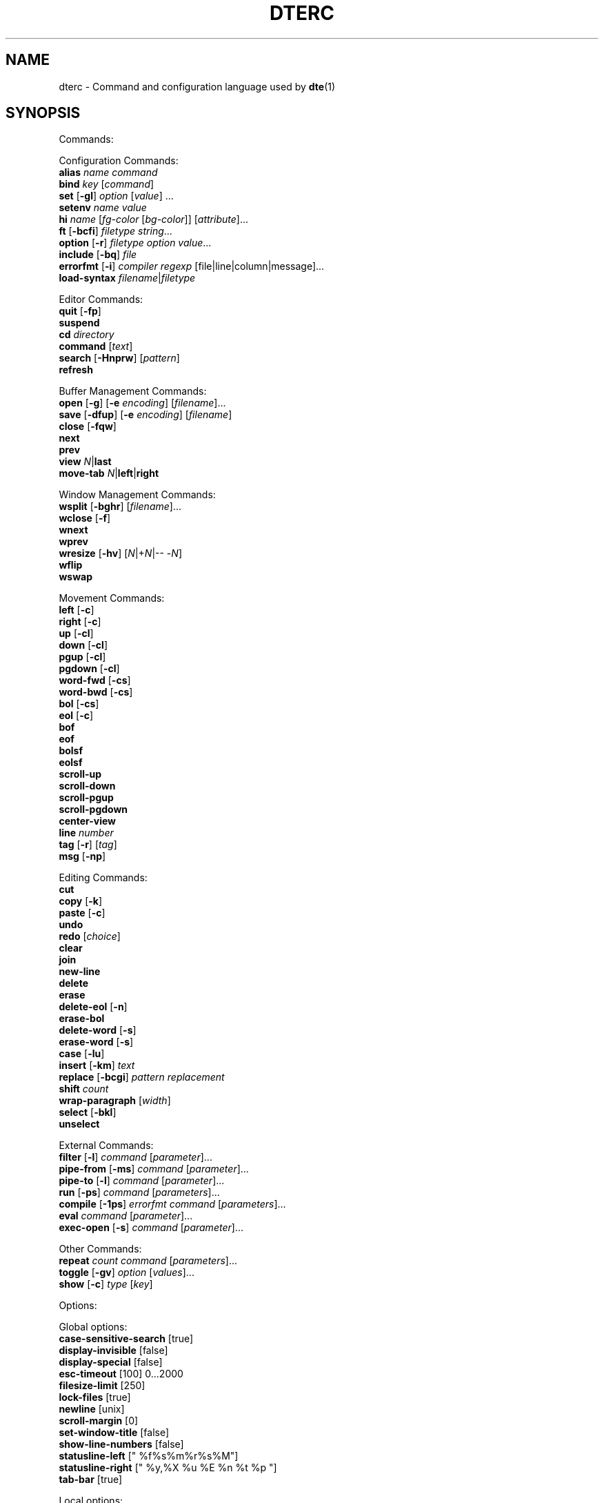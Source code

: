 .TH DTERC 5 "March 2019"
.nh
.ad l
.
.SH NAME
dterc \- Command and configuration language used by \fBdte\fR(1)
.SH SYNOPSIS
.P
Commands:
.br
.P
Configuration Commands:
.br
   \fBalias\fR \fIname\fR \fIcommand\fR
.br
   \fBbind\fR \fIkey\fR [\fIcommand\fR]
.br
   \fBset\fR [\fB\-gl\fR] \fIoption\fR [\fIvalue\fR] ...
.br
   \fBsetenv\fR \fIname\fR \fIvalue\fR
.br
   \fBhi\fR \fIname\fR [\fIfg\-color\fR [\fIbg\-color\fR]] [\fIattribute\fR]...
.br
   \fBft\fR [\fB\-bcfi\fR] \fIfiletype\fR \fIstring\fR...
.br
   \fBoption\fR [\fB\-r\fR] \fIfiletype\fR \fIoption\fR \fIvalue\fR...
.br
   \fBinclude\fR [\fB\-bq\fR] \fIfile\fR
.br
   \fBerrorfmt\fR [\fB\-i\fR] \fIcompiler\fR \fIregexp\fR [file|line|column|message]...
.br
   \fBload\-syntax\fR \fIfilename\fR|\fIfiletype\fR
.br
.P
Editor Commands:
.br
   \fBquit\fR [\fB\-fp\fR]
.br
   \fBsuspend\fR
.br
   \fBcd\fR \fIdirectory\fR
.br
   \fBcommand\fR [\fItext\fR]
.br
   \fBsearch\fR [\fB\-Hnprw\fR] [\fIpattern\fR]
.br
   \fBrefresh\fR
.br
.P
Buffer Management Commands:
.br
   \fBopen\fR [\fB\-g\fR] [\fB\-e\fR \fIencoding\fR] [\fIfilename\fR]...
.br
   \fBsave\fR [\fB\-dfup\fR] [\fB\-e\fR \fIencoding\fR] [\fIfilename\fR]
.br
   \fBclose\fR [\fB\-fqw\fR]
.br
   \fBnext\fR
.br
   \fBprev\fR
.br
   \fBview\fR \fIN\fR|\fBlast\fR
.br
   \fBmove\-tab\fR \fIN\fR|\fBleft\fR|\fBright\fR
.br
.P
Window Management Commands:
.br
   \fBwsplit\fR [\fB\-bghr\fR] [\fIfilename\fR]...
.br
   \fBwclose\fR [\fB\-f\fR]
.br
   \fBwnext\fR
.br
   \fBwprev\fR
.br
   \fBwresize\fR [\fB\-hv\fR] [\fIN\fR|+\fIN\fR|\-\- \-\fIN\fR]
.br
   \fBwflip\fR
.br
   \fBwswap\fR
.br
.P
Movement Commands:
.br
   \fBleft\fR [\fB\-c\fR]
.br
   \fBright\fR [\fB\-c\fR]
.br
   \fBup\fR [\fB\-cl\fR]
.br
   \fBdown\fR [\fB\-cl\fR]
.br
   \fBpgup\fR [\fB\-cl\fR]
.br
   \fBpgdown\fR [\fB\-cl\fR]
.br
   \fBword\-fwd\fR [\fB\-cs\fR]
.br
   \fBword\-bwd\fR [\fB\-cs\fR]
.br
   \fBbol\fR [\fB\-cs\fR]
.br
   \fBeol\fR [\fB\-c\fR]
.br
   \fBbof\fR
.br
   \fBeof\fR
.br
   \fBbolsf\fR
.br
   \fBeolsf\fR
.br
   \fBscroll\-up\fR
.br
   \fBscroll\-down\fR
.br
   \fBscroll\-pgup\fR
.br
   \fBscroll\-pgdown\fR
.br
   \fBcenter\-view\fR
.br
   \fBline\fR \fInumber\fR
.br
   \fBtag\fR [\fB\-r\fR] [\fItag\fR]
.br
   \fBmsg\fR [\fB\-np\fR]
.br
.P
Editing Commands:
.br
   \fBcut\fR
.br
   \fBcopy\fR [\fB\-k\fR]
.br
   \fBpaste\fR [\fB\-c\fR]
.br
   \fBundo\fR
.br
   \fBredo\fR [\fIchoice\fR]
.br
   \fBclear\fR
.br
   \fBjoin\fR
.br
   \fBnew\-line\fR
.br
   \fBdelete\fR
.br
   \fBerase\fR
.br
   \fBdelete\-eol\fR [\fB\-n\fR]
.br
   \fBerase\-bol\fR
.br
   \fBdelete\-word\fR [\fB\-s\fR]
.br
   \fBerase\-word\fR [\fB\-s\fR]
.br
   \fBcase\fR [\fB\-lu\fR]
.br
   \fBinsert\fR [\fB\-km\fR] \fItext\fR
.br
   \fBreplace\fR [\fB\-bcgi\fR] \fIpattern\fR \fIreplacement\fR
.br
   \fBshift\fR \fIcount\fR
.br
   \fBwrap\-paragraph\fR [\fIwidth\fR]
.br
   \fBselect\fR [\fB\-bkl\fR]
.br
   \fBunselect\fR
.br
.P
External Commands:
.br
   \fBfilter\fR [\fB\-l\fR] \fIcommand\fR [\fIparameter\fR]...
.br
   \fBpipe\-from\fR [\fB\-ms\fR] \fIcommand\fR [\fIparameter\fR]...
.br
   \fBpipe\-to\fR [\fB\-l\fR] \fIcommand\fR [\fIparameter\fR]...
.br
   \fBrun\fR [\fB\-ps\fR] \fIcommand\fR [\fIparameters\fR]...
.br
   \fBcompile\fR [\fB\-1ps\fR] \fIerrorfmt\fR \fIcommand\fR [\fIparameters\fR]...
.br
   \fBeval\fR \fIcommand\fR [\fIparameter\fR]...
.br
   \fBexec\-open\fR [\fB\-s\fR] \fIcommand\fR [\fIparameter\fR]...
.br
.P
Other Commands:
.br
   \fBrepeat\fR \fIcount\fR \fIcommand\fR [\fIparameters\fR]...
.br
   \fBtoggle\fR [\fB\-gv\fR] \fIoption\fR [\fIvalues\fR]...
.br
   \fBshow\fR [\fB\-c\fR] \fItype\fR [\fIkey\fR]
.br
.P
Options:
.br
.P
Global options:
.br
   \fBcase\-sensitive\-search\fR [true]
.br
   \fBdisplay\-invisible\fR [false]
.br
   \fBdisplay\-special\fR [false]
.br
   \fBesc\-timeout\fR [100] 0...2000
.br
   \fBfilesize\-limit\fR [250]
.br
   \fBlock\-files\fR [true]
.br
   \fBnewline\fR [unix]
.br
   \fBscroll\-margin\fR [0]
.br
   \fBset\-window\-title\fR [false]
.br
   \fBshow\-line\-numbers\fR [false]
.br
   \fBstatusline\-left\fR [" %f%s%m%r%s%M"]
.br
   \fBstatusline\-right\fR [" %y,%X %u %E %n %t %p "]
.br
   \fBtab\-bar\fR [true]
.br
.P
Local options:
.br
   \fBbrace\-indent\fR [false]
.br
   \fBfiletype\fR [none]
.br
   \fBindent\-regex\fR [""]
.br
.P
Local and global options:
.br
   \fBauto\-indent\fR [true]
.br
   \fBdetect\-indent\fR [""]
.br
   \fBemulate\-tab\fR [false]
.br
   \fBexpand\-tab\fR [false]
.br
   \fBfile\-history\fR [true]
.br
   \fBindent\-width\fR [8]
.br
   \fBsyntax\fR [true]
.br
   \fBtab\-width\fR [8]
.br
   \fBtext\-width\fR [72]
.br
   \fBws\-error\fR [special]
.br
.SH DESCRIPTION
dterc is the language used in \fBdte\fR(1) configuration files (\fB~/.dte/rc\fR)
and also in the command mode of the editor (Alt+x). The syntax of the
language is quite similar to shell, but much simpler.
.P
Commands are separated either by a newline or \fB;\fR character. To make a
command span multiple lines in an rc file, escape the newline (put \fB\\\fR
at the end of the line).
.P
Rc files can contain comments at the start of a line. Comments begin
with a \fB#\fR character and can be indented, but they can't be put on the
same line as a command.
.P
Commands can contain environment variables. Variables always expand into
a single argument even if they contain whitespace. Variables inside
single or double quotes are NOT expanded. This makes it possible to bind
keys to commands that contain variables (inside single or double
quotes), which will be expanded just before the command is executed.
.P
Example:
.P
.IP
.nf
\f[C]
alias\ x\ "run\ chmod\ 755\ $FILE"
\f[]
.fi
.PP
\fB$FILE\fR is expanded when the alias \fIx\fR is executed. The command works even
if \fB$FILE\fR contains whitespace.
.P
.SS Special variables
These variables are always defined and override environment variables of
the same name.
.P
\fB$FILE\fR
.RS
The filename of the current buffer (or an empty string if unsaved).
.P
.RE
\fB$FILETYPE\fR
.RS
The value of the \fBfiletype\fR option for the current buffer.
.P
.RE
\fB$LINENO\fR
.RS
The line number of the cursor in the current buffer.
.P
.RE
\fB$WORD\fR
.RS
The selected text or the word under the cursor.
.P
.RE
.SS Single quoted strings
Single quoted strings can't contain single quotes or escaped characters.
.P
.SS Double quoted strings
Double quoted strings may contain the following escapes:
.P
.TP
\fB\\a\fR, \fB\\b\fR, \fB\\t\fR, \fB\\n\fR, \fB\\v\fR, \fB\\f\fR, \fB\\r\fR
Control characters (same as in C)
.PP
.TP
\fB\\e\fR
Escape character
.PP
.TP
\fB\\\\\fR
Backslash
.PP
.TP
\fB\\"\fR
Double quote
.PP
.TP
\fB\\x0a\fR
Hexadecimal byte value 0x0a. Note that \fB\\x00\fR is not supported
because strings are NUL\-terminated.
.PP
.TP
\fB\\u20ac\fR
Four hex digit Unicode code point U+20AC.
.PP
.TP
\fB\\U000020ac\fR
Eight hex digit Unicode code point U+20AC.
.PP
.SH COMMANDS
.SS Configuration Commands
Configuration commands are used to customize certain aspects of the
editor, for example adding key bindings, setting options, etc. These
are the only commands allowed in user config files.
.P
\fBalias\fR \fIname\fR \fIcommand\fR
.RS
Create an alias \fIname\fR for \fIcommand\fR.
.P
Example:
.P
.IP
.nf
\f[C]
alias\ read\ 'pipe\-from\ cat'
\f[]
.fi
.PP
Now you can run \fBread file.txt\fR to insert \fBfile.txt\fR into the current
buffer.
.P
.RE
\fBbind\fR \fIkey\fR [\fIcommand\fR]
.RS
Bind \fIcommand\fR to \fIkey\fR. If no \fIcommand\fR is given then any existing
binding for \fIkey\fR is removed.
.P
Special keys:
.P
\(bu \fBleft\fR
.br
\(bu \fBright\fR
.br
\(bu \fBup\fR
.br
\(bu \fBdown\fR
.br
\(bu \fBinsert\fR
.br
\(bu \fBdelete\fR
.br
\(bu \fBhome\fR
.br
\(bu \fBend\fR
.br
\(bu \fBpgup\fR
.br
\(bu \fBpgdown\fR
.br
\(bu \fBenter\fR
.br
\(bu \fBtab\fR
.br
\(bu \fBspace\fR
.br
\(bu \fBF1\fR..\fBF12\fR
.br
.P
Modifiers:
.P
.TP
Ctrl:
\fBC\-X\fR or \fB^X\fR
.PP
.TP
Alt:
\fBM\-X\fR
.PP
.TP
Shift:
\fBS\-left\fR
.PP
.RE
\fBset\fR [\fB\-gl\fR] \fIoption\fR [\fIvalue\fR] ...
.RS
Set \fIvalue\fR for \fIoption\fR. Value can be omitted for boolean option to set
it true. Multiple options can be set at once but then \fIvalue\fR must be
given for every option.
.P
There are three kinds of options.
.P
1. Global options.
.P
.
.br
2. Local options. These are file specific options. Each open file has
its own copies of the option values.
.P
.
.br
3. Options that have both global and local values. The Global value is
just a default local value for opened files and is never used for
anything else. Changing the global value does not affect any already
opened files.
.P
.
.br
.P
By default \fBset\fR changes both global and local values.
.P
.TP
\fB\-g\fR
Change only global option value
.PP
.TP
\fB\-l\fR
Change only local option value of current file
.PP
In configuration files only global options can be set (no need
to specify the \fB\-g\fR flag).
.P
See also: \fBtoggle\fR and \fBoption\fR commands.
.P
.RE
\fBsetenv\fR \fIname\fR \fIvalue\fR
.RS
Set environment variable.
.P
.RE
\fBhi\fR \fIname\fR [\fIfg\-color\fR [\fIbg\-color\fR]] [\fIattribute\fR]...
.RS
Set highlight color.
.P
The \fIname\fR argument can be a token name defined by a \fBdte\-syntax\fR(5) file
or one of the following, built\-in highlight names:
.P
\(bu \fBdefault\fR
.br
\(bu \fBnontext\fR
.br
\(bu \fBnoline\fR
.br
\(bu \fBwserror\fR
.br
\(bu \fBselection\fR
.br
\(bu \fBcurrentline\fR
.br
\(bu \fBlinenumber\fR
.br
\(bu \fBstatusline\fR
.br
\(bu \fBcommandline\fR
.br
\(bu \fBerrormsg\fR
.br
\(bu \fBinfomsg\fR
.br
\(bu \fBtabbar\fR
.br
\(bu \fBactivetab\fR
.br
\(bu \fBinactivetab\fR
.br
\(bu \fBdialog\fR
.br
.P
The \fIfg\-color\fR and \fIbg\-color\fR arguments can be one of the following:
.P
\(bu No value (equivalent to \fBdefault\fR)
.br
\(bu A numeric value between \fB\-2\fR and \fB255\fR
.br
\(bu A 256\-color palette value in R/G/B notation (e.g. \fB0/3/5\fR)
.br
\(bu A true color value in CSS\-style #RRGGBB notation (e.g. \fB#ab90df\fR)
.br
\(bu \fBkeep\fR (\fB\-2\fR)
.br
\(bu \fBdefault\fR (\fB\-1\fR)
.br
\(bu \fBblack\fR (\fB0\fR)
.br
\(bu \fBred\fR (\fB1\fR)
.br
\(bu \fBgreen\fR (\fB2\fR)
.br
\(bu \fByellow\fR (\fB3\fR)
.br
\(bu \fBblue\fR (\fB4\fR)
.br
\(bu \fBmagenta\fR (\fB5\fR)
.br
\(bu \fBcyan\fR (\fB6\fR)
.br
\(bu \fBgray\fR (\fB7\fR)
.br
\(bu \fBdarkgray\fR (\fB8\fR)
.br
\(bu \fBlightred\fR (\fB9\fR)
.br
\(bu \fBlightgreen\fR (\fB10\fR)
.br
\(bu \fBlightyellow\fR (\fB11\fR)
.br
\(bu \fBlightblue\fR (\fB12\fR)
.br
\(bu \fBlightmagenta\fR (\fB13\fR)
.br
\(bu \fBlightcyan\fR (\fB14\fR)
.br
\(bu \fBwhite\fR (\fB15\fR)
.br
.P
Colors \fB16\fR to \fB231\fR correspond to R/G/B colors. Colors \fB232\fR to \fB255\fR
are grayscale values.
.P
If the terminal has limited support for rendering colors, the \fIfg\-color\fR
and \fIbg\-color\fR arguments will fall back to the nearest supported color,
which may be less precise than the value specified.
.P
The \fIattribute\fR argument(s) can be any combination of the following:
.P
\(bu \fBbold\fR
.br
\(bu \fBdim\fR
.br
\(bu \fBitalic\fR
.br
\(bu \fBunderline\fR
.br
\(bu \fBstrikethrough\fR
.br
\(bu \fBblink\fR
.br
\(bu \fBreverse\fR
.br
\(bu \fBinvisible\fR
.br
\(bu \fBkeep\fR
.br
.P
The color and attribute value \fBkeep\fR is useful in selected text
to keep \fIfg\-color\fR and attributes and change only \fIbg\-color\fR.
.P
NOTE: Because \fBkeep\fR is both a color and an attribute you need to
specify both \fIfg\-color\fR and \fIbg\-color\fR if you want to set the \fBkeep\fR
\fIattribute\fR.
.P
Unset fg/bg colors are inherited from highlight color \fBdefault\fR.
If you don't set fg/bg for the highlight color \fBdefault\fR then
terminal's default fg/bg is used.
.P
.RE
\fBft\fR [\fB\-bcfi\fR] \fIfiletype\fR \fIstring\fR...
.RS
Add a filetype association. Filetypes are used to determine which
syntax highlighter and local options to use when opening files.
.P
By default \fIstring\fR is interpreted as one or more filename extensions.
.P
.TP
\fB\-b\fR
Interpret \fIstring\fR as a file basename
.PP
.TP
\fB\-c\fR
Interpret \fIstring\fR as a regex pattern and match against the
contents of the first line of the file
.PP
.TP
\fB\-f\fR
Interpret \fIstring\fR as a regex pattern and match against the
full (absolute) filename
.PP
.TP
\fB\-i\fR
Interpret \fIstring\fR as a command interpreter name and match against
the Unix shebang line (after removing any path prefix and/or version
suffix)
.PP
Examples:
.P
.IP
.nf
\f[C]
ft\ c\ c\ h
ft\ \-b\ make\ Makefile\ GNUmakefile
ft\ \-c\ xml\ '<\\?xml'
ft\ \-f\ mail\ '/tmpmsg\-.*\\.txt$'
ft\ \-i\ lua\ lua\ luajit
\f[]
.fi
.PP
See also:
.P
\(bu The \fBoption\fR command (below)
.br
\(bu The \fBfiletype\fR option (below)
.br
\(bu The \fBdte\-syntax\fR(5) man page
.br
.P
.RE
\fBoption\fR [\fB\-r\fR] \fIfiletype\fR \fIoption\fR \fIvalue\fR...
.RS
Add automatic \fIoption\fR for \fIfiletype\fR (as previously registered
with the \fBft\fR command). Automatic options are set when files are
are opened.
.P
.TP
\fB\-r\fR
Interpret \fIfiletype\fR argument as a regex pattern instead of a
filetype and match against full filenames
.PP
.RE
\fBinclude\fR [\fB\-bq\fR] \fIfile\fR
.RS
Read and execute commands from \fIfile\fR.
.P
.TP
\fB\-b\fR
Read built\-in \fIfile\fR instead of reading from the filesystem
.PP
.TP
\fB\-q\fR
Don't show an error message if \fIfile\fR doesn't exist
.PP
Note: "built\-in files" are config files bundled into the program binary.
See the \fB\-B\fR and \fB\-b\fR flags in the \fBdte\fR(1) man page for more information.
.P
.RE
\fBerrorfmt\fR [\fB\-i\fR] \fIcompiler\fR \fIregexp\fR [file|line|column|message]...
.RS
.TP
\fB\-i\fR
Ignore this error
.PP
See \fBcompile\fR and \fBmsg\fR commands for more information.
.P
.RE
\fBload\-syntax\fR \fIfilename\fR|\fIfiletype\fR
.RS
Load a \fBdte\-syntax\fR(5) file into the editor. If the argument contains a
\fB/\fR character it's considered a filename.
.P
Note: this command only loads a syntax file ready for later use. To
actually apply a syntax highlighter to the current buffer, use the
\fBset\fR command to change the \fBfiletype\fR of the buffer instead, e.g.
\fBset filetype html\fR.
.P
.RE
.SS Editor Commands
\fBquit\fR [\fB\-fp\fR]
.RS
Quit the editor.
.P
.TP
\fB\-f\fR
Force quit, even if there are unsaved files
.PP
.TP
\fB\-p\fR
Prompt for confirmation if there are unsaved files
.PP
.RE
\fBsuspend\fR
.RS
Suspend the editor (run \fBfg\fR in the shell to resume).
.P
.RE
\fBcd\fR \fIdirectory\fR
.RS
Change the working directory and update \fB$PWD\fR and \fB$OLDPWD\fR. Running
\fBcd \-\fR changes to the previous directory (\fB$OLDPWD\fR).
.P
.RE
\fBcommand\fR [\fItext\fR]
.RS
Enter command mode. If \fItext\fR is given then it is written to the command
line (see the default \fB^L\fR key binding for why this is useful).
.P
.RE
\fBsearch\fR [\fB\-Hnprw\fR] [\fIpattern\fR]
.RS
If no flags or just \fB\-r\fR and no \fIpattern\fR given then dte changes to
search mode where you can type a regular expression to search.
.P
.TP
\fB\-H\fR
Don't add \fIpattern\fR to search history
.PP
.TP
\fB\-n\fR
Search next
.PP
.TP
\fB\-p\fR
Search previous
.PP
.TP
\fB\-r\fR
Start searching backwards
.PP
.TP
\fB\-w\fR
Search word under cursor
.PP
.RE
\fBrefresh\fR
.RS
Trigger a full redraw of the screen.
.P
.RE
.SS Buffer Management Commands
\fBopen\fR [\fB\-g\fR] [\fB\-e\fR \fIencoding\fR] [\fIfilename\fR]...
.RS
Open file. If \fIfilename\fR is omitted, a new file is opened.
.P
.TP
\fB\-e\fR \fIencoding\fR
Set file \fIencoding\fR. See \fBiconv \-l\fR for list of supported encodings.
.PP
.TP
\fB\-g\fR
Perform \fBglob\fR(3) expansion on \fIfilename\fR.
.PP
.RE
\fBsave\fR [\fB\-dfup\fR] [\fB\-e\fR \fIencoding\fR] [\fIfilename\fR]
.RS
Save file. By default line\-endings (LF vs CRLF) are preserved.
.P
.TP
\fB\-d\fR
Save with DOS/CRLF line\-endings
.PP
.TP
\fB\-f\fR
Force saving read\-only file
.PP
.TP
\fB\-u\fR
Save with Unix/LF line\-endings
.PP
.TP
\fB\-p\fR
Open a command prompt if there's no specified or existing \fIfilename\fR
.PP
.TP
\fB\-e\fR \fIencoding\fR
Set file \fIencoding\fR. See \fBiconv \-l\fR for list of supported encodings.
.PP
.RE
\fBclose\fR [\fB\-fqw\fR]
.RS
Close file.
.P
.TP
\fB\-f\fR
Force close file, even if it has unsaved changes
.PP
.TP
\fB\-p\fR
Prompt for confirmation if the file has unsaved changes
.PP
.TP
\fB\-q\fR
Quit if closing the last open file
.PP
.TP
\fB\-w\fR
Close parent window if closing its last contained file
.PP
.RE
\fBnext\fR
.RS
Display next file.
.P
.RE
\fBprev\fR
.RS
Display previous file.
.P
.RE
\fBview\fR \fIN\fR|\fBlast\fR
.RS
Display \fIN\fRth or last open file.
.P
.RE
\fBmove\-tab\fR \fIN\fR|\fBleft\fR|\fBright\fR
.RS
Move current tab to position \fIN\fR or 1 position left or right.
.P
.RE
.SS Window Management Commands
\fBwsplit\fR [\fB\-bghr\fR] [\fIfilename\fR]...
.RS
Like \fBopen\fR but at first splits current window vertically.
.P
.TP
\fB\-b\fR
Add new window before current instead of after.
.PP
.TP
\fB\-g\fR
Perform \fBglob\fR(3) expansion on \fIfilename\fR.
.PP
.TP
\fB\-h\fR
Split horizontally instead of vertically.
.PP
.TP
\fB\-r\fR
Split root instead of current window.
.PP
.RE
\fBwclose\fR [\fB\-f\fR]
.RS
Close window.
.P
.TP
\fB\-f\fR
Force close window, even if it contains unsaved files
.PP
.TP
\fB\-p\fR
Prompt for confirmation if there are unsaved files in the window
.PP
.RE
\fBwnext\fR
.RS
Next window.
.P
.RE
\fBwprev\fR
.RS
Previous window.
.P
.RE
\fBwresize\fR [\fB\-hv\fR] [\fIN\fR|+\fIN\fR|\-\- \-\fIN\fR]
.RS
If no parameter given, equalize window sizes in current frame.
.P
.TP
\fB\-h\fR
Resize horizontally
.PP
.TP
\fB\-v\fR
Resize vertically
.PP
.TP
\fIN\fR
Set size of current window to \fIN\fR characters.
.PP
.TP
\fB+\fR\fIN\fR
Increase size of current window by \fIN\fR characters.
.PP
.TP
\fB\-\fR\fIN\fR
Decrease size of current window by \fIN\fR characters. Use \fB\-\-\fR to
prevent the minus symbol being parsed as an option flag, e.g.
\fBwresize \-\- \-5\fR.
.PP
.RE
\fBwflip\fR
.RS
Change from vertical layout to horizontal and vice versa.
.P
.RE
\fBwswap\fR
.RS
Swap positions of this and next frame.
.P
.RE
.SS Movement Commands
\fBleft\fR [\fB\-c\fR]
.RS
Move left.
.P
.TP
\fB\-c\fR
Select characters
.PP
.RE
\fBright\fR [\fB\-c\fR]
.RS
Move right.
.P
.TP
\fB\-c\fR
Select characters
.PP
.RE
\fBup\fR [\fB\-cl\fR]
.RS
Move cursor up.
.P
.TP
\fB\-c\fR
Select characters
.PP
.TP
\fB\-l\fR
Select whole lines
.PP
.RE
\fBdown\fR [\fB\-cl\fR]
.RS
Move cursor down.
.P
.TP
\fB\-c\fR
Select characters
.PP
.TP
\fB\-l\fR
Select whole lines
.PP
.RE
\fBpgup\fR [\fB\-cl\fR]
.RS
Move cursor page up. See also \fBscroll\-pgup\fR.
.P
.TP
\fB\-c\fR
Select characters
.PP
.TP
\fB\-l\fR
Select whole lines
.PP
.RE
\fBpgdown\fR [\fB\-cl\fR]
.RS
Move cursor page down. See also \fBscroll\-pgdown\fR.
.P
.TP
\fB\-c\fR
Select characters
.PP
.TP
\fB\-l\fR
Select whole lines
.PP
.RE
\fBword\-fwd\fR [\fB\-cs\fR]
.RS
Move cursor forward one word.
.P
.TP
\fB\-c\fR
Select characters
.PP
.TP
\fB\-s\fR
Skip special characters
.PP
.RE
\fBword\-bwd\fR [\fB\-cs\fR]
.RS
Move cursor backward one word.
.P
.TP
\fB\-c\fR
Select characters
.PP
.TP
\fB\-s\fR
Skip special characters
.PP
.RE
\fBbol\fR [\fB\-cs\fR]
.RS
Move to beginning of line.
.P
.TP
\fB\-c\fR
Select characters
.PP
.TP
\fB\-s\fR
Move to beginning of indented text or beginning of line, depending
on current cursor position.
.PP
.RE
\fBeol\fR [\fB\-c\fR]
.RS
Move cursor to end of line.
.P
.TP
\fB\-c\fR
Select characters
.PP
.RE
\fBbof\fR
.RS
Move to beginning of file.
.P
.RE
\fBeof\fR
.RS
Move cursor to end of file.
.P
.RE
\fBbolsf\fR
.RS
Incrementally move cursor to beginning of line, then beginning
of screen, then beginning of file.
.P
.RE
\fBeolsf\fR
.RS
Incrementally move cursor to end of line, then end of screen, then
end of file.
.P
.RE
\fBscroll\-up\fR
.RS
Scroll view up one line. Keeps cursor position unchanged if possible.
.P
.RE
\fBscroll\-down\fR
.RS
Scroll view down one line. Keeps cursor position unchanged if possible.
.P
.RE
\fBscroll\-pgup\fR
.RS
Scroll page up. Cursor position relative to top of screen is
maintained. See also \fBpgup\fR.
.P
.RE
\fBscroll\-pgdown\fR
.RS
Scroll page down. Cursor position relative to top of screen is
maintained. See also \fBpgdown\fR.
.P
.RE
\fBcenter\-view\fR
.RS
Center view to cursor.
.P
.RE
\fBline\fR \fInumber\fR
.RS
Go to line.
.P
.RE
\fBtag\fR [\fB\-r\fR] [\fItag\fR]
.RS
Save current location to stack and go to the location of \fItag\fR.
Requires tags file generated by Exuberant Ctags. If no \fItag\fR is
given then word under cursor is used as a tag instead.
.P
.TP
\fB\-r\fR
return back to previous location
.PP
Tag files are searched from current working directory and its
parent directories.
.P
See also \fBmsg\fR command.
.P
.RE
\fBmsg\fR [\fB\-np\fR]
.RS
Show latest, next (\fB\-n\fR) or previous (\fB\-p\fR) message. If its location
is known (compile error or tag message) then the file will be
opened and cursor moved to the location.
.P
.TP
\fB\-n\fR
Next message
.PP
.TP
\fB\-p\fR
Previous message
.PP
See also \fBcompile\fR and \fBtag\fR commands.
.P
.RE
.SS Editing Commands
\fBcut\fR
.RS
Cut current line or selection.
.P
.RE
\fBcopy\fR [\fB\-k\fR]
.RS
Copy current line or selection.
.P
.TP
\fB\-k\fR
Keep selection (by default, selections are lost after copying)
.PP
.RE
\fBpaste\fR [\fB\-c\fR]
.RS
Paste text previously copied by the \fBcopy\fR or \fBcut\fR commands.
.P
.TP
\fB\-c\fR
Paste at the cursor position
.PP
.RE
\fBundo\fR
.RS
Undo latest change.
.P
.RE
\fBredo\fR [\fIchoice\fR]
.RS
Redo changes done by the \fBundo\fR command. If there are multiple
possibilities a message is displayed:
.P
.IP
.nf
\f[C]
Redoing\ newest\ (2)\ of\ 2\ possible\ changes.
\f[]
.fi
.PP
If the change was not the one you wanted, just run \fBundo\fR and
then, for example, \fBredo 1\fR.
.P
.RE
\fBclear\fR
.RS
Clear current line.
.P
.RE
\fBjoin\fR
.RS
Join selection or next line to current.
.P
.RE
\fBnew\-line\fR
.RS
Insert empty line under current line.
.P
.RE
\fBdelete\fR
.RS
Delete character after cursor (or selection).
.P
.RE
\fBerase\fR
.RS
Delete character before cursor (or selection).
.P
.RE
\fBdelete\-eol\fR [\fB\-n\fR]
.RS
Delete to end of line.
.P
.TP
\fB\-n\fR
Delete newline if cursor is at end of line
.PP
.RE
\fBerase\-bol\fR
.RS
Erase to beginning of line.
.P
.RE
\fBdelete\-word\fR [\fB\-s\fR]
.RS
Delete word after cursor.
.P
.TP
\fB\-s\fR
Be more "aggressive"
.PP
.RE
\fBerase\-word\fR [\fB\-s\fR]
.RS
Erase word before cursor.
.P
.TP
\fB\-s\fR
Be more "aggressive"
.PP
.RE
\fBcase\fR [\fB\-lu\fR]
.RS
Change text case. The default is to change lower case to upper case and
vice versa.
.P
.TP
\fB\-l\fR
Lower case
.PP
.TP
\fB\-u\fR
Upper case
.PP
.RE
\fBinsert\fR [\fB\-km\fR] \fItext\fR
.RS
Insert \fItext\fR into the buffer.
.P
.TP
\fB\-k\fR
Insert one character at a time as if it has been typed
.PP
.TP
\fB\-m\fR
Move after inserted text
.PP
.RE
\fBreplace\fR [\fB\-bcgi\fR] \fIpattern\fR \fIreplacement\fR
.RS
Replace all instances of text matching \fIpattern\fR with the \fIreplacement\fR
text.
.P
The \fIpattern\fR is a POSIX extended \fBregex\fR(7).
.P
.TP
\fB\-b\fR
Use basic instead of extended regex syntax
.PP
.TP
\fB\-c\fR
Ask for confirmation before each replacement
.PP
.TP
\fB\-g\fR
Replace all matches for each line (instead of just the first)
.PP
.TP
\fB\-i\fR
Ignore case
.PP
.RE
\fBshift\fR \fIcount\fR
.RS
Shift current or selected lines by \fIcount\fR indentation levels.
Count is usually \fB\-1\fR (decrease indent) or \fB1\fR (increase indent).
.P
To specify a negative number, it's necessary to first disable
option parsing with \fB\-\-\fR, e.g. \fBshift \-\- \-1\fR.
.P
.RE
\fBwrap\-paragraph\fR [\fIwidth\fR]
.RS
Format the current selection or paragraph under the cursor. If
paragraph \fIwidth\fR is not given then the \fBtext\-width\fR option is
used.
.P
This command merges the selection into one paragraph. To format
multiple paragraphs use the external \fBfmt\fR(1) program with the
\fBfilter\fR command, e.g. \fBfilter fmt \-w 60\fR.
.P
.RE
\fBselect\fR [\fB\-bkl\fR]
.RS
Enter selection mode. All movement commands while in this mode extend
the selected area.
.P
Note: A better way to create selections is to hold the Shift key whilst
moving the cursor. The \fBselect\fR command exists mostly as a fallback,
for terminals with limited key binding support.
.P
.TP
\fB\-b\fR
Select block between opening \fB{\fR and closing \fB}\fR curly braces
.PP
.TP
\fB\-k\fR
Keep existing selections
.PP
.TP
\fB\-l\fR
Select whole lines
.PP
.RE
\fBunselect\fR
.RS
Unselect.
.P
.RE
.SS External Commands
\fBfilter\fR [\fB\-l\fR] \fIcommand\fR [\fIparameter\fR]...
.RS
Filter selected text or whole file through external \fIcommand\fR.
.P
Example:
.P
.IP
.nf
\f[C]
filter\ sort\ \-r
\f[]
.fi
.PP
Note that \fIcommand\fR is executed directly using \fBexecvp\fR(3). To use shell
features like pipes or redirection, use a shell interpreter as the
\fIcommand\fR. For example:
.P
.IP
.nf
\f[C]
filter\ sh\ \-c\ 'tr\ a\-z\ A\-Z\ |\ sed\ s/foo/bar/'
\f[]
.fi
.PP
.TP
\fB\-l\fR
Operate on current line instead of whole file, if there's no selection
.PP
.RE
\fBpipe\-from\fR [\fB\-ms\fR] \fIcommand\fR [\fIparameter\fR]...
.RS
Run external \fIcommand\fR and insert its standard output.
.P
.TP
\fB\-m\fR
Move after the inserted text
.PP
.TP
\fB\-s\fR
Strip newline from end of output
.PP
.RE
\fBpipe\-to\fR [\fB\-l\fR] \fIcommand\fR [\fIparameter\fR]...
.RS
Run external \fIcommand\fR and pipe the selected text (or whole file) to
its standard input.
.P
Can be used to e.g. write text to the system clipboard:
.P
.IP
.nf
\f[C]
pipe\-to\ xsel\ \-b
\f[]
.fi
.PP
.TP
\fB\-l\fR
Operate on current line instead of whole file, if there's no selection
.PP
.RE
\fBrun\fR [\fB\-ps\fR] \fIcommand\fR [\fIparameters\fR]...
.RS
Run external \fIcommand\fR.
.P
.TP
\fB\-p\fR
Display "Press any key to continue" prompt
.PP
.TP
\fB\-s\fR
Silent \-\- both \fBstderr\fR and \fBstdout\fR are redirected to \fB/dev/null\fR
.PP
.RE
\fBcompile\fR [\fB\-1ps\fR] \fIerrorfmt\fR \fIcommand\fR [\fIparameters\fR]...
.RS
Run external \fIcommand\fR and collect output messages. This can be
used to run e.g. compilers, build systems, code search utilities,
etc. and then jump to a file/line position for each message.
.P
The \fIerrorfmt\fR argument corresponds to a regex capture pattern
previously specified by the \fBerrorfmt\fR command. After \fIcommand\fR
exits successfully, parsed messages can be navigated using the
\fBmsg\fR command.
.P
.TP
\fB\-1\fR
Read error messages from stdout instead of stderr
.PP
.TP
\fB\-p\fR
Display "Press any key to continue" prompt
.PP
.TP
\fB\-s\fR
Silent. Both \fBstderr\fR and \fBstdout\fR are redirected to \fB/dev/null\fR
.PP
See also: \fBerrorfmt\fR and \fBmsg\fR commands.
.P
.RE
\fBeval\fR \fIcommand\fR [\fIparameter\fR]...
.RS
Run external \fIcommand\fR and execute its standard output text as dterc
commands.
.P
.RE
\fBexec\-open\fR [\fB\-s\fR] \fIcommand\fR [\fIparameter\fR]...
.RS
Run external \fIcommand\fR and open all filenames listed on its standard
output.
.P
.TP
\fB\-s\fR
Don't yield terminal control to the child process
.PP
Example uses:
.P
.IP
.nf
\f[C]
exec\-open\ find\ .\ \-type\ f\ \-name\ *.h
exec\-open\ git\ ls\-files\ \-\-modified
exec\-open\ fzf\ \-\-reverse
\f[]
.fi
.PP
.RE
.SS Other Commands
\fBrepeat\fR \fIcount\fR \fIcommand\fR [\fIparameters\fR]...
.RS
Run \fIcommand\fR \fIcount\fR times.
.P
.RE
\fBtoggle\fR [\fB\-gv\fR] \fIoption\fR [\fIvalues\fR]...
.RS
Toggle \fIoption\fR. If list of \fIvalues\fR is not given then the option
must be either boolean or enum.
.P
.TP
\fB\-g\fR
toggle global option instead of local
.PP
.TP
\fB\-v\fR
display new value
.PP
If \fIoption\fR has both local and global values then local is toggled
unless \fB\-g\fR is used.
.P
.RE
\fBshow\fR [\fB\-c\fR] \fItype\fR [\fIkey\fR]
.RS
Display current values for various configurable types.
.P
The \fItype\fR argument can be one of:
.P
.TP
\fBalias\fR
show command aliases
.PP
.TP
\fBbind\fR
show key bindings
.PP
.TP
\fBoption\fR
show option values
.PP
The \fIkey\fR argument is the name of the entry to look up (e.g. the alias
name). If this argument is specified, the value will be displayed in
the status line. If omitted, a new, temporary buffer will be opened
displaying all entries of the specified type.
.P
.TP
\fB\-c\fR
write value to command line instead of status line
.PP
.RE
.SH OPTIONS
Options can be changed using the \fBset\fR command. Enumerated options can
also be \fBtoggle\fRd. To see which options are enumerated, type "toggle "
in command mode and press the tab key. You can also use the \fBoption\fR
command to set default options for specific file types.
.P
.SS Global options
\fBcase\-sensitive\-search\fR [true]
.RS
.TP
\fBfalse\fR
Search is case\-insensitive.
.PP
.TP
\fBtrue\fR
Search is case\-sensitive.
.PP
.TP
\fBauto\fR
If search string contains an uppercase letter search is
case\-sensitive, otherwise it is case\-insensitive.
.PP
.RE
\fBdisplay\-invisible\fR [false]
.RS
Display invisible characters.
.P
.RE
\fBdisplay\-special\fR [false]
.RS
Display special characters.
.P
.RE
\fBesc\-timeout\fR [100] 0...2000
.RS
When single escape is read from the terminal dte waits some
time before treating the escape as a single keypress. The
timeout value is in milliseconds.
.P
Too long timeout makes escape key feel slow and too small
timeout can cause escape sequences of for example arrow keys to
be split and treated as multiple key presses.
.P
.RE
\fBfilesize\-limit\fR [250]
.RS
Refuse to open any file with a size larger than this value (in
mebibytes). Useful to prevent accidentally opening very large
files, which can take a long time on some systems.
.P
.RE
\fBlock\-files\fR [true]
.RS
Lock files using \fB$DTE_HOME/file\-locks\fR. Only protects from your
own mistakes (two processes editing same file).
.P
.RE
\fBnewline\fR [unix]
.RS
Whether to use LF (\fIunix\fR) or CRLF (\fIdos\fR) line\-endings. This is
just a default value for new files.
.P
.RE
\fBscroll\-margin\fR [0]
.RS
Minimum number of lines to keep visible before and after cursor.
.P
.RE
\fBset\-window\-title\fR [false]
.RS
Set the window title to the filename of the current buffer (if the
terminal supports it).
.P
.RE
\fBshow\-line\-numbers\fR [false]
.RS
Show line numbers.
.P
.RE
\fBstatusline\-left\fR [" %f%s%m%r%s%M"]
.RS
Format string for the left aligned part of status line.
.P
.TP
\fB%f\fR
Filename.
.PP
.TP
\fB%m\fR
Prints \fB*\fR if file is has been modified since last save.
.PP
.TP
\fB%r\fR
Prints \fBRO\fR if file is read\-only.
.PP
.TP
\fB%y\fR
Cursor row.
.PP
.TP
\fB%Y\fR
Total rows in file.
.PP
.TP
\fB%x\fR
Cursor display column.
.PP
.TP
\fB%X\fR
Cursor column as characters. If it differs from cursor display
column then both are shown (e.g. \fB2\-9\fR).
.PP
.TP
\fB%p\fR
Position in percentage.
.PP
.TP
\fB%E\fR
File encoding.
.PP
.TP
\fB%M\fR
Miscellaneous status information.
.PP
.TP
\fB%n\fR
Line\-ending (\fBLF\fR or \fBCRLF\fR).
.PP
.TP
\fB%N\fR
Line\-ending (only if \fBCRLF\fR)
.PP
.TP
\fB%s\fR
Add separator.
.PP
.TP
\fB%t\fR
File type.
.PP
.TP
\fB%u\fR
Hexadecimal Unicode value value of character under cursor.
.PP
.TP
\fB%%\fR
Literal \fB%\fR.
.PP
.RE
\fBstatusline\-right\fR [" %y,%X %u %E %n %t %p "]
.RS
Format string for the right aligned part of status line.
.P
.RE
\fBtab\-bar\fR [true]
.RS
Whether to show the tab\-bar at the top of each window.
.P
.RE
.SS Local options
\fBbrace\-indent\fR [false]
.RS
Scan for \fB{\fR and \fB}\fR characters when calculating indentation size.
Depends on the \fBauto\-indent\fR option.
.P
.RE
\fBfiletype\fR [none]
.RS
Type of file. Value must be previously registered using the \fBft\fR
command.
.P
.RE
\fBindent\-regex\fR [""]
.RS
If this regular expression matches current line when enter is
pressed and \fBauto\-indent\fR is true then indentation is increased.
Set to \fB""\fR to disable.
.P
.RE
.SS Local and global options
The global values for these options serve as the default values for
local (per\-file) options.
.P
\fBauto\-indent\fR [true]
.RS
Automatically insert indentation when pressing enter.
Indentation is copied from previous non\-empty line. If also the
\fBindent\-regex\fR local option is set then indentation is
automatically increased if the regular expression matches
current line.
.P
.RE
\fBdetect\-indent\fR [""]
.RS
Comma\-separated list of indent widths (\fB1\fR\-\fB8\fR) to detect automatically
when a file is opened. Set to \fB""\fR to disable. Tab indentation is
detected if the value is not \fB""\fR. Adjusts the following options if
indentation style is detected: \fBemulate\-tab\fR, \fBexpand\-tab\fR,
\fBindent\-width\fR.
.P
Example:
.P
.IP
.nf
\f[C]
set\ detect\-indent\ 2,3,4,8
\f[]
.fi
.PP
.RE
\fBemulate\-tab\fR [false]
.RS
Make \fBdelete\fR, \fBerase\fR and moving \fBleft\fR and \fBright\fR inside
indentation feel as if there were tabs instead of spaces.
.P
.RE
\fBexpand\-tab\fR [false]
.RS
Convert tab to spaces on insert.
.P
.RE
\fBfile\-history\fR [true]
.RS
Save line and column for each file to \fB$DTE_HOME/file\-history\fR.
.P
.RE
\fBindent\-width\fR [8]
.RS
Size of indentation in spaces.
.P
.RE
\fBsyntax\fR [true]
.RS
Use syntax highlighting.
.P
.RE
\fBtab\-width\fR [8]
.RS
Width of tab. Recommended value is \fB8\fR. If you use other
indentation size than \fB8\fR you should use spaces to indent.
.P
.RE
\fBtext\-width\fR [72]
.RS
Preferred width of text. Used as the default argument for the
\fBwrap\-paragraph\fR command.
.P
.RE
\fBws\-error\fR [special]
.RS
Comma\-separated list of flags that describe which whitespace
errors should be highlighted. Set to \fB""\fR to disable.
.P
.TP
\fBauto\-indent\fR
If the \fBexpand\-tab\fR option is enabled then this is the
same as \fBtab\-after\-indent,tab\-indent\fR. Otherwise it's
the same as \fBspace\-indent\fR.
.PP
.TP
\fBspace\-align\fR
Highlight spaces used for alignment after tab
indents as errors.
.PP
.TP
\fBspace\-indent\fR
Highlight space indents as errors. Note that this still allows
using less than \fBtab\-width\fR spaces at the end of indentation
for alignment.
.PP
.TP
\fBtab\-after\-indent\fR
Highlight tabs used anywhere other than indentation as errors.
.PP
.TP
\fBtab\-indent\fR
Highlight tabs in indentation as errors. If you set this you
most likely want to set "tab\-after\-indent" too.
.PP
.TP
\fBspecial\fR
Display all characters that look like regular space as errors.
One of these characters is no\-break space (U+00A0), which is often
accidentally typed (AltGr+space in some keyboard layouts).
.PP
.TP
\fBtrailing\fR
Highlight trailing whitespace characters at the end of lines as
errors.
.PP
.
.SH SEE ALSO
\fBdte\fR(1),
\fBdte\-syntax\fR(5)
.SH AUTHORS
Craig Barnes
.br
Timo Hirvonen

